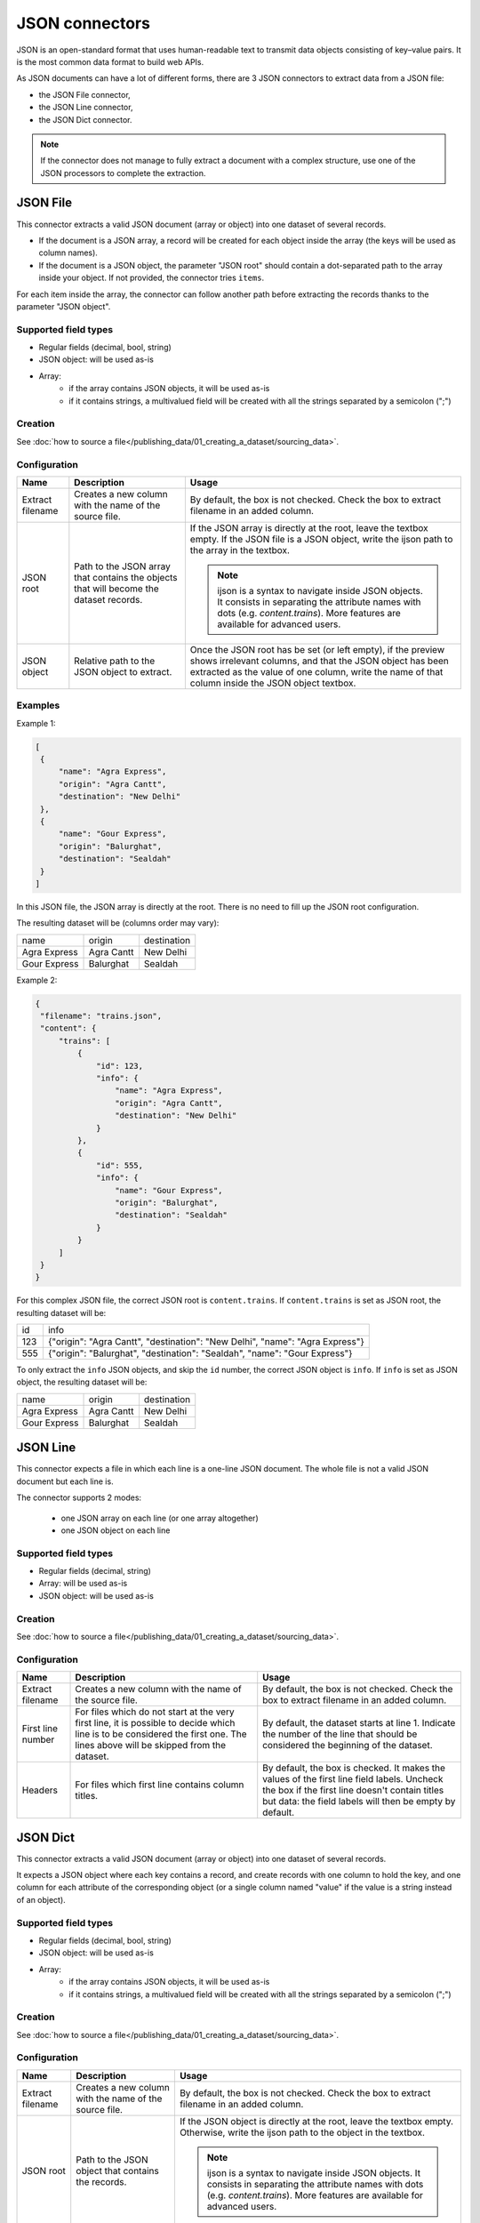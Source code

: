 JSON connectors
===============

JSON is an open-standard format that uses human-readable text to transmit data objects consisting of key–value pairs. It is the most common data format to build web APIs.

As JSON documents can have a lot of different forms, there are 3 JSON connectors to extract data from a JSON file:

- the JSON File connector,
- the JSON Line connector,
- the JSON Dict connector.


.. admonition:: Note
   :class: note

   If the connector does not manage to fully extract a document with a complex structure, use one of the JSON processors to complete the extraction.


JSON File
---------

This connector extracts a valid JSON document (array or object) into one dataset of several records.

* If the document is a JSON array, a record will be created for each object inside the array (the keys will be used as column names).
* If the document is a JSON object, the parameter "JSON root" should contain a dot-separated path to the array inside your object. If not provided, the connector tries ``items``.

For each item inside the array, the connector can follow another path before extracting the records thanks to the parameter "JSON object".

Supported field types
~~~~~~~~~~~~~~~~~~~~~

* Regular fields (decimal, bool, string)
* JSON object: will be used as-is
* Array:
    * if the array contains JSON objects, it will be used as-is
    * if it contains strings, a multivalued field will be created with all the strings separated by a semicolon (";")

Creation
~~~~~~~~

See :doc:`how to source a file</publishing_data/01_creating_a_dataset/sourcing_data>`.

Configuration
~~~~~~~~~~~~~

.. list-table::
   :header-rows: 1

   * * Name
     * Description
     * Usage
   * * Extract filename
     * Creates a new column with the name of the source file.
     * By default, the box is not checked. Check the box to extract filename in an added column.
   * * JSON root
     * Path to the JSON array that contains the objects that will become the dataset records.
     * If the JSON array is directly at the root, leave the textbox empty. If the JSON file is a JSON object, write the ijson path to the array in the textbox.

       .. admonition:: Note
          :class: note

          ijson is a syntax to navigate inside JSON objects. It consists in separating the attribute names with dots (e.g. `content.trains`). More features are available for advanced users.

   * * JSON object
     * Relative path to the JSON object to extract.
     * Once the JSON root has be set (or left empty), if the preview shows irrelevant columns, and that the JSON object has been extracted as the value of one column, write the name of that column inside the JSON object textbox.

Examples
~~~~~~~~

Example 1:

.. code-block:: json

  [
   {
       "name": "Agra Express",
       "origin": "Agra Cantt",
       "destination": "New Delhi"
   },
   {
       "name": "Gour Express",
       "origin": "Balurghat",
       "destination": "Sealdah"
   }
  ]

In this JSON file, the JSON array is directly at the root. There is no need to fill up the JSON root configuration.

The resulting dataset will be (columns order may vary):

+--------------+------------+-------------+
| name         | origin     | destination |
+--------------+------------+-------------+
| Agra Express | Agra Cantt | New Delhi   |
+--------------+------------+-------------+
| Gour Express | Balurghat  | Sealdah     |
+--------------+------------+-------------+

Example 2:

.. code-block:: json

  {
   "filename": "trains.json",
   "content": {
       "trains": [
           {
               "id": 123,
               "info": {
                   "name": "Agra Express",
                   "origin": "Agra Cantt",
                   "destination": "New Delhi"
               }
           },
           {
               "id": 555,
               "info": {
                   "name": "Gour Express",
                   "origin": "Balurghat",
                   "destination": "Sealdah"
               }
           }
       ]
   }
  }

For this complex JSON file, the correct JSON root is ``content.trains``.
If ``content.trains`` is set as JSON root, the resulting dataset will be:

+-----+------------------------------------------------------------------------------+
| id  | info                                                                         |
+-----+------------------------------------------------------------------------------+
| 123 | {"origin": "Agra Cantt", "destination": "New Delhi", "name": "Agra Express"} |
+-----+------------------------------------------------------------------------------+
| 555 | {"origin": "Balurghat", "destination": "Sealdah", "name": "Gour Express"}    |
+-----+------------------------------------------------------------------------------+

To only extract the ``info`` JSON objects, and skip the ``id`` number, the correct JSON object is ``info``.
If ``info`` is set as JSON object, the resulting dataset will be:

+--------------+------------+-------------+
| name         | origin     | destination |
+--------------+------------+-------------+
| Agra Express | Agra Cantt | New Delhi   |
+--------------+------------+-------------+
| Gour Express | Balurghat  | Sealdah     |
+--------------+------------+-------------+


JSON Line
---------

This connector expects a file in which each line is a one-line JSON document. The whole file is not a valid JSON document but each line is.

The connector supports 2 modes:

    * one JSON array on each line (or one array altogether)
    * one JSON object on each line

Supported field types
~~~~~~~~~~~~~~~~~~~~~

* Regular fields (decimal, string)
* Array: will be used as-is
* JSON object: will be used as-is

Creation
~~~~~~~~

See :doc:`how to source a file</publishing_data/01_creating_a_dataset/sourcing_data>`.

Configuration
~~~~~~~~~~~~~

.. list-table::
   :header-rows: 1

   * * Name
     * Description
     * Usage
   * * Extract filename
     * Creates a new column with the name of the source file.
     * By default, the box is not checked. Check the box to extract filename in an added column.
   * * First line number
     * For files which do not start at the very first line, it is possible to decide which line is to be considered the first one. The lines above will be skipped from the dataset.
     * By default, the dataset starts at line 1. Indicate the number of the line that should be considered the beginning of the dataset.
   * * Headers
     * For files which first line contains column titles.
     * By default, the box is checked. It makes the values of the first line field labels. Uncheck the box if the first line doesn't contain titles but data: the field labels will then be empty by default.



JSON Dict
---------

This connector extracts a valid JSON document (array or object) into one dataset of several records.

It expects a JSON object where each key contains a record, and create records with one column to hold the key, and one column for each attribute of the corresponding object (or a single column named "value" if the value is a string instead of an object).

Supported field types
~~~~~~~~~~~~~~~~~~~~~

* Regular fields (decimal, bool, string)
* JSON object: will be used as-is
* Array:
    * if the array contains JSON objects, it will be used as-is
    * if it contains strings, a multivalued field will be created with all the strings separated by a semicolon (";")

Creation
~~~~~~~~

See :doc:`how to source a file</publishing_data/01_creating_a_dataset/sourcing_data>`.

Configuration
~~~~~~~~~~~~~

.. list-table::
   :header-rows: 1

   * * Name
     * Description
     * Usage
   * * Extract filename
     * Creates a new column with the name of the source file.
     * By default, the box is not checked. Check the box to extract filename in an added column.
   * * JSON root
     * Path to the JSON object that contains the records.
     * If the JSON object is directly at the root, leave the textbox empty. Otherwise, write the ijson path to the object in the textbox.

       .. admonition:: Note
          :class: note

          ijson is a syntax to navigate inside JSON objects. It consists in separating the attribute names with dots (e.g. `content.trains`). More features are available for advanced users.
   * * Key field name
     * Label of the "key" column.
     * By default, "key". Write the new label of the "key" column in the textbox. It will modify both the label and the technical identifier of the column.

Examples
~~~~~~~~

**Example 1:**

.. code-block:: json

  {
    "2016": {
      "type1": {
        "price": 10,
        "color": "blue",
        "available": true
      },
      "type2": {
        "price": 9,
        "color": "red",
        "available": true
      }
    },
    "2015": {
      "type1": {
        "price": 10.5,
        "color": "teal",
        "available": true
      },
      "type2": {
        "price": 9.1,
        "color": "crimson",
        "available": true
      }
    }
  }


If the JSON root is left empty, the resulting dataset will be:

+------+-----------------------------------------------------+-------------------------------------------------------+
| key  | type1                                               | type2                                                 |
+------+-----------------------------------------------------+-------------------------------------------------------+
| 2016 | {"color": "blue", "available": true, "price": 10}   | {"color": "red", "available": true, "price": 9}       |
+------+-----------------------------------------------------+-------------------------------------------------------+
| 2015 | {"color": "teal", "available": true, "price": 10.5} | {"color": "crimson", "available": true, "price": 9.1} |
+------+-----------------------------------------------------+-------------------------------------------------------+

**Example 2:**

.. code-block:: json

  {
    "results": {
      "datasets": [{
          "abc": {
            "title": "A B C",
            "description": "A description about ABC"
          }
        },
        {
          "xyz": {
            "title": "D E F",
            "description": "Another description"
          }
        }
      ]
    }
  }

For this complex JSON file, the correct JSON root is ``results.datasets.item``.

- ``results.datasets`` leads to the array
- ``item`` iterates inside the array and get each object

+-----+-------------------------+-------+
| key | description             | title |
+-----+-------------------------+-------+
| abc | A description about ABC | A B C |
+-----+-------------------------+-------+
| xyz | Another description     | D E F |
+-----+-------------------------+-------+
